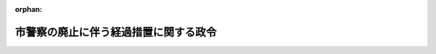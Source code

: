 .. _330CO0000000079_19550530_000000000000000:

:orphan:

======================================
市警察の廃止に伴う経過措置に関する政令
======================================

.. raw:: html
    
    
    <main id="contentsLaw" class="active">
    <div id="innerDocument" class="active">
    
    
    
    
    <div style="margin-bottom: 12px;">
    <div id="lawTitleNo" style="font-size: 1.067rem; font-weight: bold;" class="_shokanBoxParent">昭和三十年政令第七十九号<div class="_shokanBox"></div>
    <div class="_inyoBox" id="_inyo_"></div>
    </div>
    <div id="lawTitle" style="margin-left: 3rem; font-size: 1.5rem; font-weight: bold; line-height: 1.25em;" class="_shokanBoxParent">
    <span data-xpath="">市警察の廃止に伴う経過措置に関する政令　抄</span><div class="_shokanBox" id="_shokan_"><div class="_shokanBtnIcons"></div></div>
    <div class="_inyoBox" id="_inyo_"></div>
    </div>
    </div><section id="EnactStatement" class="active EnactStatement"><div class="_div_EnactStatement _shokanBoxParent" style="text-indent: 1em;">
    <span data-xpath="">内閣は、警察法（昭和二十九年法律第百六十二号）附則第三十二項の規定に基き、及び関係法令を実施するため、この政令を制定する。</span><div class="_shokanBox" id="_shokan_"><div class="_shokanBtnIcons"></div></div>
    <div class="_inyoBox" id="_inyo_"></div>
    </div></section><section id="MainProvision" class="active MainProvision"><section id="" class="active Article"><div style="margin-left: 1em; font-weight: bold;" class="_div_ArticleCaption _shokanBoxParent">
    <span data-xpath="">（警察職員に関する経過規定）</span><div class="_shokanBox" id="_shokan_"><div class="_shokanBtnIcons"></div></div>
    <div class="_inyoBox" id="_inyo_"></div>
    </div>
    <div style="margin-left: 1em; text-indent: -1em;" id="" class="_div_ArticleTitle _shokanBoxParent">
    <span style="font-weight: bold;">第三条</span>　<span data-xpath="">法の施行後一年を経過した際、現に法第三十八条第二項に規定する指定市（以下「指定市」という。）の市警察の職員である者は、別に辞令を発せられない限り、それぞれ当該指定市を包括する指定府県の府県警察の職員となるものとする。</span><div class="_shokanBox" id="_shokan_"><div class="_shokanBtnIcons"></div></div>
    <div class="_inyoBox" id="_inyo_"></div>
    </div>
    <div style="margin-left: 1em; text-indent: -1em;" class="_div_ParagraphSentence _shokanBoxParent">
    <span style="font-weight: bold;">２</span>　<span data-xpath="">前項の規定により指定市の市警察の職員である者が引き続き当該指定市を包括する指定府県の府県警察の職員となつた場合において、その者が指定市の市警察の職員の職に正式任用されていた者であるときは引き続き当該指定市を包括する指定府県の府県警察の職員の職に正式任用されたものとし、指定市の市警察における条件附採用期間中の職員であつた者であるときは引き続き当該指定市を包括する指定府県の府県警察の職員の職に条件附で採用されたものとする。</span><span data-xpath="">この場合において、その者の当該府県警察における条件附採用の期間には、その者の当該市警察における条件附採用の期間を通算するものとする。</span><div class="_shokanBox" id="_shokan_"><div class="_shokanBtnIcons"></div></div>
    <div class="_inyoBox" id="_inyo_"></div>
    </div></section><section id="" class="active Article"><div style="margin-left: 1em; font-weight: bold;" class="_div_ArticleCaption _shokanBoxParent">
    <span data-xpath="">（警察用財産の処理に関する経過規定）</span><div class="_shokanBox" id="_shokan_"><div class="_shokanBtnIcons"></div></div>
    <div class="_inyoBox" id="_inyo_"></div>
    </div>
    <div style="margin-left: 1em; text-indent: -1em;" id="" class="_div_ArticleTitle _shokanBoxParent">
    <span style="font-weight: bold;">第四条</span>　<span data-xpath="">法の施行後一年を経過した際現に警察の用にもつぱら供され、又は供される予定となつている財産のうち、指定市所有の財産で指定府県の府県警察が引き続き警察の用に供する必要のあるもので、法第三十七条第一項及び第二項に規定する経費の負担区分に従い指定府県が経費を支弁するものに該当するものは、土地を除き、指定市と指定府県との間においてあらかじめ協議するところに基き、指定市から当該指定府県に譲渡するものとする。</span><div class="_shokanBox" id="_shokan_"><div class="_shokanBtnIcons"></div></div>
    <div class="_inyoBox" id="_inyo_"></div>
    </div>
    <div style="margin-left: 1em; text-indent: -1em;" class="_div_ParagraphSentence _shokanBoxParent">
    <span style="font-weight: bold;">２</span>　<span data-xpath="">法の施行後一年を経過した際現に警察の用にもつぱら供されている指定市所有の土地及び法の施行後一年を経過した際現に指定市の市警察が他の機関と共用している指定市所有の財産で、指定府県の府県警察が引き続き警察の用に供する必要のあるものは、前項の例により当該指定府県の府県警察が使用することができるものとする。</span><div class="_shokanBox" id="_shokan_"><div class="_shokanBtnIcons"></div></div>
    <div class="_inyoBox" id="_inyo_"></div>
    </div>
    <div style="margin-left: 1em; text-indent: -1em;" class="_div_ParagraphSentence _shokanBoxParent">
    <span style="font-weight: bold;">３</span>　<span data-xpath="">法附則第十三項及び第十四項並びに警察法施行令（昭和二十九年政令第百五十一号）附則第三項から第五項までの規定は、前二項の規定による譲渡又は使用について準用する。</span><div class="_shokanBox" id="_shokan_"><div class="_shokanBtnIcons"></div></div>
    <div class="_inyoBox" id="_inyo_"></div>
    </div></section><section id="" class="active Article"><div style="margin-left: 1em; font-weight: bold;" class="_div_ArticleCaption _shokanBoxParent">
    <span data-xpath="">（給与に関する経過規定）</span><div class="_shokanBox" id="_shokan_"><div class="_shokanBtnIcons"></div></div>
    <div class="_inyoBox" id="_inyo_"></div>
    </div>
    <div style="margin-left: 1em; text-indent: -1em;" id="" class="_div_ArticleTitle _shokanBoxParent">
    <span style="font-weight: bold;">第五条</span>　<span data-xpath="">法の施行後一年を経過した際指定市の市警察の職員が都道府県警察の地方警察職員（法第五十六条第二項に規定する地方警察職員をいう。以下同じ。）となつた場合におけるその者が受けるべき俸給その他の給与は、当該都道府県の条例の定めるところによるものとし、その俸給月額が次項第一号に掲げる日現在におけるその者の俸給月額に達しないこととなる場合においては、その調整のため、都道府県は、同項に定める基準に従い条例で定めるところにより、手当を支給するものとする。</span><div class="_shokanBox" id="_shokan_"><div class="_shokanBtnIcons"></div></div>
    <div class="_inyoBox" id="_inyo_"></div>
    </div>
    <div style="margin-left: 1em; text-indent: -1em;" class="_div_ParagraphSentence _shokanBoxParent">
    <span style="font-weight: bold;">２</span>　<span data-xpath="">前項の規定による手当（以下本項中「調整手当」という。）の支給に関する条例の基準は、次のとおりとする。</span><div class="_shokanBox" id="_shokan_"><div class="_shokanBtnIcons"></div></div>
    <div class="_inyoBox" id="_inyo_"></div>
    </div>
    <div id="" style="margin-left: 2em; text-indent: -1em;" class="_div_ItemSentence _shokanBoxParent">
    <span style="font-weight: bold;">一</span>　<span data-xpath="">調整手当の額は、法の施行後一年を経過した際受けることとなつた俸給月額が昭和三十年四月一日（同年四月二日以後において指定市の市警察の職員となつた者については、その職員となつた日）におけるその者の俸給月額に達しない場合におけるその差額に相当する額とすること。</span><span data-xpath="">ただし、その差額が著しく多額である場合又はその者の俸給月額が昭和三十年四月一日以前一年六月以内において定期の昇給、昇格その他俸給月額が増額されるべき通常の理由がないと認められる場合には、その最高額を定め、又はその者の昭和三十年四月一日における俸給月額を仮に定めることができる。</span><div class="_shokanBox" id="_shokan_"><div class="_shokanBtnIcons"></div></div>
    <div class="_inyoBox" id="_inyo_"></div>
    </div>
    <div id="" style="margin-left: 2em; text-indent: -1em;" class="_div_ItemSentence _shokanBoxParent">
    <span style="font-weight: bold;">二</span>　<span data-xpath="">調整手当が支給されることとなつた地方警察職員について、法の施行後一年を経過した日後降格、降給、減給、俸給表間の異動、給与の改訂等の理由に基き、その者の俸給月額が減少した場合には、その者に対する調整手当の支給に関しては、これらの理由に基く俸給月額の減少がなかつたものとすること。</span><div class="_shokanBox" id="_shokan_"><div class="_shokanBtnIcons"></div></div>
    <div class="_inyoBox" id="_inyo_"></div>
    </div>
    <div id="" style="margin-left: 2em; text-indent: -1em;" class="_div_ItemSentence _shokanBoxParent">
    <span style="font-weight: bold;">三</span>　<span data-xpath="">調整手当が支給されることとなつた地方警察職員について、法の施行後一年を経過した日後昇格、昇給、俸給表間の異動、給与の改訂等の理由に基き、その者の俸給月額が増加した場合には、その増加した日の前日においてその者の受けていた調整手当の額からその者の俸給月額の増加した額に相当する額を控除して得た差額を調整手当として支給すること。</span><div class="_shokanBox" id="_shokan_"><div class="_shokanBtnIcons"></div></div>
    <div class="_inyoBox" id="_inyo_"></div>
    </div></section><section id="" class="active Article"><div style="margin-left: 1em; font-weight: bold;" class="_div_ArticleCaption _shokanBoxParent">
    <span data-xpath="">（休職又は懲戒処分に関する経過規定）</span><div class="_shokanBox" id="_shokan_"><div class="_shokanBtnIcons"></div></div>
    <div class="_inyoBox" id="_inyo_"></div>
    </div>
    <div style="margin-left: 1em; text-indent: -1em;" id="" class="_div_ArticleTitle _shokanBoxParent">
    <span style="font-weight: bold;">第六条</span>　<span data-xpath="">法の施行後一年を経過した際指定市の市警察の職員から引き続き警察職員となつた者で現に従前の規定により休職を命ぜられているものの休職又は法の施行後一年を経過した際指定市の市警察の職員から引き続き警察職員となつた者に対する法の施行後一年を経過した日の前日までの事案に係る懲戒処分に関しては、なお従前の例による。</span><span data-xpath="">この場合において、法の施行後一年を経過した日後懲戒処分を行うこととなるときは、当該懲戒処分に係る者の任命権者が懲戒処分を行うものとする。</span><div class="_shokanBox" id="_shokan_"><div class="_shokanBtnIcons"></div></div>
    <div class="_inyoBox" id="_inyo_"></div>
    </div></section><section id="" class="active Article"><div style="margin-left: 1em; font-weight: bold;" class="_div_ArticleCaption _shokanBoxParent">
    <span data-xpath="">（不利益処分に関する経過規定）</span><div class="_shokanBox" id="_shokan_"><div class="_shokanBtnIcons"></div></div>
    <div class="_inyoBox" id="_inyo_"></div>
    </div>
    <div style="margin-left: 1em; text-indent: -1em;" id="" class="_div_ArticleTitle _shokanBoxParent">
    <span style="font-weight: bold;">第七条</span>　<span data-xpath="">法の施行の日から法の施行後一年を経過した日の前日までの間に指定市の市警察の職員に対して行われた不利益処分に関する説明書の交付、審査の請求、審査及び審査の結果執るべき措置に関しては、なお従前の例による。</span><div class="_shokanBox" id="_shokan_"><div class="_shokanBtnIcons"></div></div>
    <div class="_inyoBox" id="_inyo_"></div>
    </div></section><section id="" class="active Article"><div style="margin-left: 1em; font-weight: bold;" class="_div_ArticleCaption _shokanBoxParent">
    <span data-xpath="">（公務災害補償に関する経過規定）</span><div class="_shokanBox" id="_shokan_"><div class="_shokanBtnIcons"></div></div>
    <div class="_inyoBox" id="_inyo_"></div>
    </div>
    <div style="margin-left: 1em; text-indent: -1em;" id="" class="_div_ArticleTitle _shokanBoxParent">
    <span style="font-weight: bold;">第八条</span>　<span data-xpath="">指定市の市警察の職員に係る公務による災害に対する補償で、災害の原因である事故が発生した日又は診断によつて疾病の発生が確定した日が昭和三十年六月三十日以前に係るものについて同年七月一日以後において実施すべきもの及びこれに対する審査は、その者が法の施行の日から一年を経過した日後引き続き警察職員として在職する場合においては、同年七月一日以後当該警察職員に係る俸給その他の給与を負担すべき者が行うものとする。</span><div class="_shokanBox" id="_shokan_"><div class="_shokanBtnIcons"></div></div>
    <div class="_inyoBox" id="_inyo_"></div>
    </div>
    <div style="margin-left: 1em; text-indent: -1em;" class="_div_ParagraphSentence _shokanBoxParent">
    <span style="font-weight: bold;">２</span>　<span data-xpath="">法の施行の日から法の施行後一年を経過した日の前日までの間にすでに退職し、又は法の施行後一年を経過した際退職した指定市の市警察の職員に対し法の施行後一年を経過した際行われている公務による災害に対する補償並びに当該警察職員に対する前項に規定する補償及びこれに対する審査については、なお従前の例による。</span><div class="_shokanBox" id="_shokan_"><div class="_shokanBtnIcons"></div></div>
    <div class="_inyoBox" id="_inyo_"></div>
    </div></section><section id="" class="active Article"><div style="margin-left: 1em; font-weight: bold;" class="_div_ArticleCaption _shokanBoxParent">
    <span data-xpath="">（退職手当に関する経過規定）</span><div class="_shokanBox" id="_shokan_"><div class="_shokanBtnIcons"></div></div>
    <div class="_inyoBox" id="_inyo_"></div>
    </div>
    <div style="margin-left: 1em; text-indent: -1em;" id="" class="_div_ArticleTitle _shokanBoxParent">
    <span style="font-weight: bold;">第九条</span>　<span data-xpath="">法の施行後一年を経過した際、指定市の市警察の職員が引き続き地方警察職員となつた場合においては、その者に対しては、指定市の退職手当に関する条例の規定にかかわらず、退職手当は、支給しないものとする。</span><span data-xpath="">法附則第二十一項後段の規定は、この場合について準用する。</span><div class="_shokanBox" id="_shokan_"><div class="_shokanBtnIcons"></div></div>
    <div class="_inyoBox" id="_inyo_"></div>
    </div>
    <div style="margin-left: 1em; text-indent: -1em;" class="_div_ParagraphSentence _shokanBoxParent">
    <span style="font-weight: bold;">２</span>　<span data-xpath="">法の施行後一年を経過した際、指定市の市警察の職員が引き続き国家公務員たる警察職員となつた場合においては、その者に対しては、指定市の退職手当に関する条例の規定にかかわらず、退職手当は、支給しないものとする。</span><span data-xpath="">法附則第二十二項後段の規定は、この場合について準用する。</span><div class="_shokanBox" id="_shokan_"><div class="_shokanBtnIcons"></div></div>
    <div class="_inyoBox" id="_inyo_"></div>
    </div></section><section id="" class="active Article"><div style="margin-left: 1em; font-weight: bold;" class="_div_ArticleCaption _shokanBoxParent">
    <span data-xpath="">（警察の事務に関する指定市条例の経過規定）</span><div class="_shokanBox" id="_shokan_"><div class="_shokanBtnIcons"></div></div>
    <div class="_inyoBox" id="_inyo_"></div>
    </div>
    <div style="margin-left: 1em; text-indent: -1em;" id="" class="_div_ArticleTitle _shokanBoxParent">
    <span style="font-weight: bold;">第十条</span>　<span data-xpath="">法の施行後一年を経過した際、指定市の条例で現に効力を有するものの規定により当該市警察の機関又は職員の事務として定められていた事項は、当該指定市又は当該指定府県が条例で別に定をするまでの間、当該指定府県の府県警察の機関又は職員の事務として当該府県警察の機関又は職員が処理するものとする。</span><div class="_shokanBox" id="_shokan_"><div class="_shokanBtnIcons"></div></div>
    <div class="_inyoBox" id="_inyo_"></div>
    </div></section><section id="" class="active Article"><div style="margin-left: 1em; font-weight: bold;" class="_div_ArticleCaption _shokanBoxParent">
    <span data-xpath="">（指定市の市公安委員会の許可等の経過規定）</span><div class="_shokanBox" id="_shokan_"><div class="_shokanBtnIcons"></div></div>
    <div class="_inyoBox" id="_inyo_"></div>
    </div>
    <div style="margin-left: 1em; text-indent: -1em;" id="" class="_div_ArticleTitle _shokanBoxParent">
    <span style="font-weight: bold;">第十一条</span>　<span data-xpath="">法の施行後一年を経過した際、道路交通取締法（昭和二十二年法律第百三十号）、風俗営業取締法（昭和二十三年法律第百二十二号）、古物営業法（昭和二十四年法律第百八号）、質屋営業法（昭和二十五年法律第百五十八号）、銃砲刀剣類等所持取締令（昭和二十五年政令第三百三十四号）又は道路交通取締法施行令（昭和二十八年政令第二百六十一号）及び警察法の施行に伴う関係法令の整理に関する法律（昭和二十九年法律第百六十三号。以下「整理法」という。）附則第七項又は警察法の施行に伴う関係政令の整理に関する政令（昭和二十九年政令第百八十一号。以下「整理政令」という。）附則第五項の規定により指定市の市公安委員会の行つた許可、免許、取消、停止その他の処分で現にその効力を有するものは、当該指定府県の府県公安委員会のした処分とみなす。</span><span data-xpath="">ただし、当該処分に期限が附されている場合においては、当該処分の期限は、これらの法令の規定により処分がなされた日から起算するものとする。</span><div class="_shokanBox" id="_shokan_"><div class="_shokanBtnIcons"></div></div>
    <div class="_inyoBox" id="_inyo_"></div>
    </div>
    <div style="margin-left: 1em; text-indent: -1em;" class="_div_ParagraphSentence _shokanBoxParent">
    <span style="font-weight: bold;">２</span>　<span data-xpath="">法の施行後一年を経過した際、道路交通取締法、風俗営業取締法、古物営業法、質屋営業法、銃砲刀剣類等所持取締令、古物営業法施行令（昭和二十八年政令第二百二十八号）又は道路交通取締法施行令及び整理法附則第七項又は整理政令附則第五項の規定により指定市の市公安委員会に対してなされた許可、免許その他の処分の申請、届出その他の手続は、当該指定府県の府県公安委員会に対してなされたものとみなす。</span><span data-xpath="">ただし、これらの法令の規定による許可、免許その他の処分の申請の際すでに納付された手数料の帰属については、なお従前の例による。</span><div class="_shokanBox" id="_shokan_"><div class="_shokanBtnIcons"></div></div>
    <div class="_inyoBox" id="_inyo_"></div>
    </div>
    <div style="margin-left: 1em; text-indent: -1em;" class="_div_ParagraphSentence _shokanBoxParent">
    <span style="font-weight: bold;">３</span>　<span data-xpath="">法の施行後一年を経過した際、道路交通取締法第二十六条第一項及び整理法附則第七項、道路交通取締法施行令及び整理政令附則第五項又は整理法附則第四項及び第九項若しくは整理政令附則第四項及び第七項の規定に基き、指定市の市公安委員会が制定している道路における禁止行為に関する定その他道路の交通の取締に関する定は、指定府県の府県公安委員会が改廃の措置をとるまでの間、なお効力を有するものとする。</span><div class="_shokanBox" id="_shokan_"><div class="_shokanBtnIcons"></div></div>
    <div class="_inyoBox" id="_inyo_"></div>
    </div></section><section id="" class="active Article"><div style="margin-left: 1em; font-weight: bold;" class="_div_ArticleCaption _shokanBoxParent">
    <span data-xpath="">（災害給付に関する経過規定）</span><div class="_shokanBox" id="_shokan_"><div class="_shokanBtnIcons"></div></div>
    <div class="_inyoBox" id="_inyo_"></div>
    </div>
    <div style="margin-left: 1em; text-indent: -1em;" id="" class="_div_ArticleTitle _shokanBoxParent">
    <span style="font-weight: bold;">第十二条</span>　<span data-xpath="">法の施行後一年を経過した際、警察官に協力援助した者の災害給付に関する法律（昭和二十七年法律第二百四十五号）の規定により指定市から給付を受けている者に対する給付については、なお従前の例による。</span><div class="_shokanBox" id="_shokan_"><div class="_shokanBtnIcons"></div></div>
    <div class="_inyoBox" id="_inyo_"></div>
    </div>
    <div style="margin-left: 1em; text-indent: -1em;" class="_div_ParagraphSentence _shokanBoxParent">
    <span style="font-weight: bold;">２</span>　<span data-xpath="">警察官に協力援助した者に係る災害に対する給付で、災害の原因である事故が発生した日又は診断によつて疾病の発生が確定した日が昭和二十九年七月一日から昭和三十年六月三十日までの間に係るものについて同年七月一日以後において警察官に協力援助した者の災害給付に関する法律第三条及び整理法附則第七項の規定により指定市が実施すべきものについては、当該指定市が行うものとする。</span><div class="_shokanBox" id="_shokan_"><div class="_shokanBtnIcons"></div></div>
    <div class="_inyoBox" id="_inyo_"></div>
    </div></section></section><section id="" class="active SupplProvision"><div class="_div_SupplProvisionLabel SupplProvisionLabel _shokanBoxParent" style="margin-bottom: 10px; margin-left: 3em; font-weight: bold;">
    <span data-xpath="">附　則</span><div class="_shokanBox" id="_shokan_"><div class="_shokanBtnIcons"></div></div>
    <div class="_inyoBox" id="_inyo_"></div>
    </div>
    <section class="active Paragraph"><div style="text-indent: 1em;" class="_div_ParagraphSentence _shokanBoxParent">
    <span data-xpath="">この政令は、昭和三十年七月一日から施行する。</span><span data-xpath="">ただし、第一条の規定は、公布の日から施行する。</span><div class="_shokanBox" id="_shokan_"><div class="_shokanBtnIcons"></div></div>
    <div class="_inyoBox" id="_inyo_"></div>
    </div></section></section>
    
    
    
    
    
    </div>
    </main>
    
    
